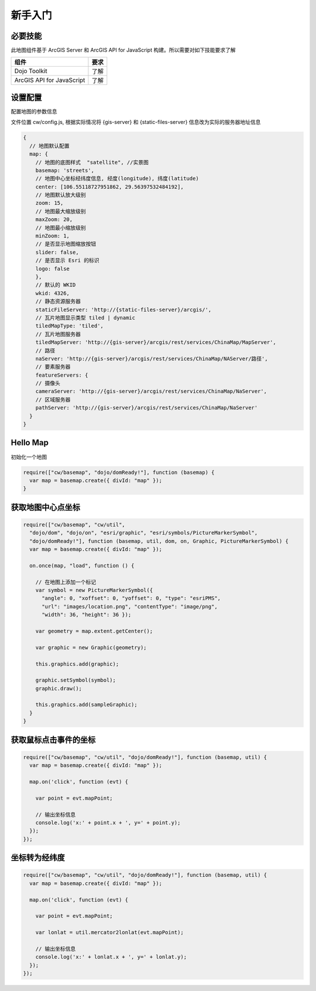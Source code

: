 ﻿新手入门
===============

必要技能
^^^^^^^^^^^^^^^^^^^^^^^^^^^^^^^^^^^^^^^^^^^^^^^^^^^^^^^^^^^^
此地图组件基于 ArcGIS Server 和 ArcGIS API for JavaScript 构建。所以需要对如下技能要求了解

================================  =========
组件                               要求
================================  =========
Dojo Toolkit                      了解
ArcGIS API for JavaScript         了解
================================  =========

设置配置
^^^^^^^^^^^^^^^^^^^^^^^^^^^^^^^^^^^^^^^^^^^^^^^^^^^^^^^^^^^^
配置地图的参数信息

文件位置 cw/config.js, 根据实际情况将 {gis-server} 和 {static-files-server} 信息改为实际的服务器地址信息

.. code-block:: javascript

    {
      // 地图默认配置
      map: {
        // 地图的底图样式  "satellite", //实景图
        basemap: 'streets',
        // 地图中心坐标经纬度信息, 经度(longitude), 纬度(latitude)
        center: [106.55118727951862, 29.56397532484192],
        // 地图默认放大级别
        zoom: 15,
        // 地图最大缩放级别
        maxZoom: 20,
        // 地图最小缩放级别
        minZoom: 1,
        // 是否显示地图缩放按钮
        slider: false,
        // 是否显示 Esri 的标识
        logo: false
        },
        // 默认的 WKID
        wkid: 4326,
        // 静态资源服务器  
        staticFileServer: 'http://{static-files-server}/arcgis/',
        // 瓦片地图显示类型 tiled | dynamic
        tiledMapType: 'tiled',
        // 瓦片地图服务器
        tiledMapServer: 'http://{gis-server}/arcgis/rest/services/ChinaMap/MapServer',
        // 路径
        naServer: 'http://{gis-server}/arcgis/rest/services/ChinaMap/NAServer/路径',
        // 要素服务器
        featureServers: {
        // 摄像头
        cameraServer: 'http://{gis-server}/arcgis/rest/services/ChinaMap/NaServer',
        // 区域服务器
        pathServer: 'http://{gis-server}/arcgis/rest/services/ChinaMap/NaServer'
      }
    }

Hello Map
^^^^^^^^^^^^^^^^^^^^^^^^^^^^^^^^^^^^^^^^^^^^^^^^^^^^^^^^^^^^
初始化一个地图

.. code-block:: javascript
 
    require(["cw/basemap", "dojo/domReady!"], function (basemap) {
      var map = basemap.create({ divId: "map" });
    }

获取地图中心点坐标
^^^^^^^^^^^^^^^^^^^^^^^^^^^^^^^^^^^^^^^^^^^^^^^^^^^^^^^^^^^^
 
.. code-block:: javascript
 
    require(["cw/basemap", "cw/util",    
      "dojo/dom", "dojo/on", "esri/graphic", "esri/symbols/PictureMarkerSymbol", 
      "dojo/domReady!"], function (basemap, util, dom, on, Graphic, PictureMarkerSymbol) {
      var map = basemap.create({ divId: "map" });

      on.once(map, "load", function () {

        // 在地图上添加一个标记
        var symbol = new PictureMarkerSymbol({ 
          "angle": 0, "xoffset": 0, "yoffset": 0, "type": "esriPMS", 
          "url": "images/location.png", "contentType": "image/png", 
          "width": 36, "height": 36 });

        var geometry = map.extent.getCenter();

        var graphic = new Graphic(geometry);

        this.graphics.add(graphic);

        graphic.setSymbol(symbol);
        graphic.draw();

        this.graphics.add(sampleGraphic);
      }
    }

获取鼠标点击事件的坐标
^^^^^^^^^^^^^^^^^^^^^^^^^^^^^^^^^^^^^^^^^^^^^^^^^^^^^^^^^^^^
 
.. code-block:: javascript
 
    require(["cw/basemap", "cw/util", "dojo/domReady!"], function (basemap, util) {
      var map = basemap.create({ divId: "map" });

      map.on('click', function (evt) {

        var point = evt.mapPoint;

        // 输出坐标信息
        console.log('x:' + point.x + ', y=' + point.y);
      });
    });

坐标转为经纬度
^^^^^^^^^^^^^^^^^^^^^^^^^^^^^^^^^^^^^^^^^^^^^^^^^^^^^^^^^^^^

.. code-block:: javascript
 
    require(["cw/basemap", "cw/util", "dojo/domReady!"], function (basemap, util) {
      var map = basemap.create({ divId: "map" });

      map.on('click', function (evt) {

        var point = evt.mapPoint;

        var lonlat = util.mercator2lonlat(evt.mapPoint);

        // 输出坐标信息
        console.log('x:' + lonlat.x + ', y=' + lonlat.y);
      });
    });
